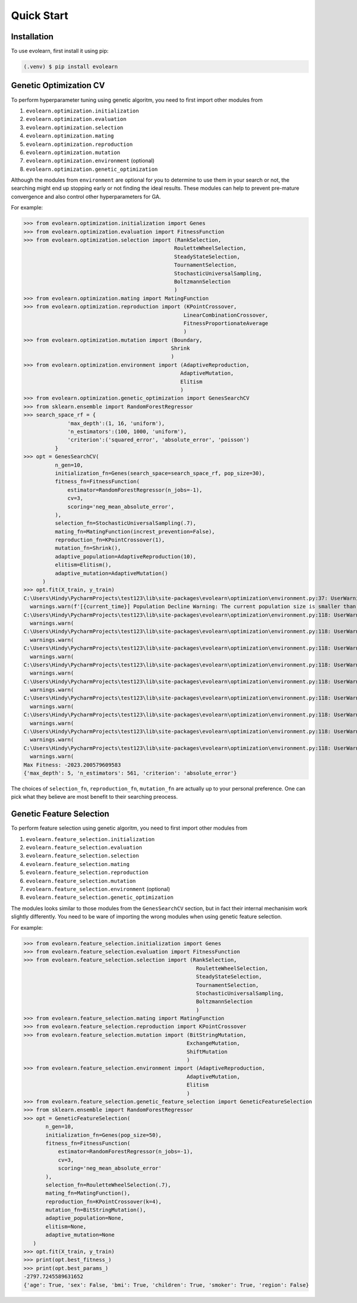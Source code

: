 Quick Start
===========

.. _installation:

Installation
------------

To use evolearn, first install it using pip:

.. code-block:: console

   (.venv) $ pip install evolearn

Genetic Optimization CV
----------------

To perform hyperparameter tuning using genetic algoritm,
you need to first import other modules from 

1) ``evolearn.optimization.initialization``
2) ``evolearn.optimization.evaluation``
3) ``evolearn.optimization.selection``
4) ``evolearn.optimization.mating``
5) ``evolearn.optimization.reproduction``
6) ``evolearn.optimization.mutation``
7) ``evolearn.optimization.environment`` (optional)
8) ``evolearn.optimization.genetic_optimization`` 

Although the modules from ``environment`` are optional for you to determine to
use them in your search or not, the searching might end up stopping early or not 
finding the ideal results. These modules can help to prevent pre-mature convergence
and also control other hyperparameters for GA.

For example:

>>> from evolearn.optimization.initialization import Genes
>>> from evolearn.optimization.evaluation import FitnessFunction
>>> from evolearn.optimization.selection import (RankSelection,
                                                RouletteWheelSelection,
                                                SteadyStateSelection,
                                                TournamentSelection,
                                                StochasticUniversalSampling,
                                                BoltzmannSelection
                                                )
>>> from evolearn.optimization.mating import MatingFunction
>>> from evolearn.optimization.reproduction import (KPointCrossover,
                                                   LinearCombinationCrossover,
                                                   FitnessProportionateAverage
                                                   )
>>> from evolearn.optimization.mutation import (Boundary,
                                               Shrink
                                               )
>>> from evolearn.optimization.environment import (AdaptiveReproduction,
                                                  AdaptiveMutation,
                                                  Elitism
                                                  )
>>> from evolearn.optimization.genetic_optimization import GenesSearchCV
>>> from sklearn.ensemble import RandomForestRegressor
>>> search_space_rf = {
              'max_depth':(1, 16, 'uniform'),
              'n_estimators':(100, 1000, 'uniform'),
              'criterion':('squared_error', 'absolute_error', 'poisson')
          }  
>>> opt = GenesSearchCV(
          n_gen=10,
          initialization_fn=Genes(search_space=search_space_rf, pop_size=30),
          fitness_fn=FitnessFunction(
              estimator=RandomForestRegressor(n_jobs=-1),
              cv=3,
              scoring='neg_mean_absolute_error',
          ),
          selection_fn=StochasticUniversalSampling(.7),
          mating_fn=MatingFunction(increst_prevention=False),
          reproduction_fn=KPointCrossover(1),
          mutation_fn=Shrink(),
          adaptive_population=AdaptiveReproduction(10),
          elitism=Elitism(),
          adaptive_mutation=AdaptiveMutation()
      )   
>>> opt.fit(X_train, y_train)
C:\Users\Hindy\PycharmProjects\test123\lib\site-packages\evolearn\optimization\environment.py:37: UserWarning: [18:27:13] Population Decline Warning: The current population size is smaller than previous. This might lead to premature convergence.
  warnings.warn(f'[{current_time}] Population Decline Warning: The current population size is smaller than previous. This might lead to premature convergence.')
C:\Users\Hindy\PycharmProjects\test123\lib\site-packages\evolearn\optimization\environment.py:118: UserWarning: [18:27:38] Elitism Failed Warning: Elites selected from this generation is 0. Number of elite is automatically set to 1. Please consider increase "pct".
  warnings.warn(
C:\Users\Hindy\PycharmProjects\test123\lib\site-packages\evolearn\optimization\environment.py:118: UserWarning: [18:27:58] Elitism Failed Warning: Elites selected from this generation is 0. Number of elite is automatically set to 1. Please consider increase "pct".
  warnings.warn(
C:\Users\Hindy\PycharmProjects\test123\lib\site-packages\evolearn\optimization\environment.py:118: UserWarning: [18:28:39] Elitism Failed Warning: Elites selected from this generation is 0. Number of elite is automatically set to 1. Please consider increase "pct".
  warnings.warn(
C:\Users\Hindy\PycharmProjects\test123\lib\site-packages\evolearn\optimization\environment.py:118: UserWarning: [18:29:06] Elitism Failed Warning: Elites selected from this generation is 0. Number of elite is automatically set to 1. Please consider increase "pct".
  warnings.warn(
C:\Users\Hindy\PycharmProjects\test123\lib\site-packages\evolearn\optimization\environment.py:118: UserWarning: [18:29:39] Elitism Failed Warning: Elites selected from this generation is 0. Number of elite is automatically set to 1. Please consider increase "pct".
  warnings.warn(
C:\Users\Hindy\PycharmProjects\test123\lib\site-packages\evolearn\optimization\environment.py:118: UserWarning: [18:30:09] Elitism Failed Warning: Elites selected from this generation is 0. Number of elite is automatically set to 1. Please consider increase "pct".
  warnings.warn(
C:\Users\Hindy\PycharmProjects\test123\lib\site-packages\evolearn\optimization\environment.py:118: UserWarning: [18:30:37] Elitism Failed Warning: Elites selected from this generation is 0. Number of elite is automatically set to 1. Please consider increase "pct".
  warnings.warn(
C:\Users\Hindy\PycharmProjects\test123\lib\site-packages\evolearn\optimization\environment.py:118: UserWarning: [18:31:03] Elitism Failed Warning: Elites selected from this generation is 0. Number of elite is automatically set to 1. Please consider increase "pct".
  warnings.warn(
C:\Users\Hindy\PycharmProjects\test123\lib\site-packages\evolearn\optimization\environment.py:118: UserWarning: [18:31:03] Elitism Failed Warning: Elites selected from this generation is 0. Number of elite is automatically set to 1. Please consider increase "pct".
  warnings.warn(
Max Fitness: -2023.200579609583
{'max_depth': 5, 'n_estimators': 561, 'criterion': 'absolute_error'}


The choices of ``selection_fn``, ``reproduction_fn``, ``mutation_fn`` are
actually up to your personal preference. One can pick what they believe
are most benefit to their searching preocess.


Genetic Feature Selection
-------------------------

To perform feature selection using genetic algoritm,
you need to first import other modules from 

1) ``evolearn.feature_selection.initialization``
2) ``evolearn.feature_selection.evaluation``
3) ``evolearn.feature_selection.selection``
4) ``evolearn.feature_selection.mating``
5) ``evolearn.feature_selection.reproduction``
6) ``evolearn.feature_selection.mutation``
7) ``evolearn.feature_selection.environment`` (optional)
8) ``evolearn.feature_selection.genetic_optimization`` 

The modules looks similar to those modules from the 
``GenesSearchCV`` section, but in fact their internal mechanisim 
work slightly differently. You need to be ware of importing the 
wrong modules when using genetic feature selection.

For example:

>>> from evolearn.feature_selection.initialization import Genes
>>> from evolearn.feature_selection.evaluation import FitnessFunction
>>> from evolearn.feature_selection.selection import (RankSelection,
                                                       RouletteWheelSelection,
                                                       SteadyStateSelection,
                                                       TournamentSelection,
                                                       StochasticUniversalSampling,
                                                       BoltzmannSelection
                                                       )
>>> from evolearn.feature_selection.mating import MatingFunction
>>> from evolearn.feature_selection.reproduction import KPointCrossover
>>> from evolearn.feature_selection.mutation import (BitStringMutation,
                                                    ExchangeMutation,
                                                    ShiftMutation
                                                    )
>>> from evolearn.feature_selection.environment import (AdaptiveReproduction,
                                                    AdaptiveMutation,
                                                    Elitism
                                                    )
>>> from evolearn.feature_selection.genetic_feature_selection import GeneticFeatureSelection
>>> from sklearn.ensemble import RandomForestRegressor
>>> opt = GeneticFeatureSelection(
       n_gen=10,
       initialization_fn=Genes(pop_size=50),
       fitness_fn=FitnessFunction(
           estimator=RandomForestRegressor(n_jobs=-1),
           cv=3,
           scoring='neg_mean_absolute_error'
       ),
       selection_fn=RouletteWheelSelection(.7),
       mating_fn=MatingFunction(),
       reproduction_fn=KPointCrossover(k=4),
       mutation_fn=BitStringMutation(),
       adaptive_population=None,
       elitism=None,
       adaptive_mutation=None
   )
>>> opt.fit(X_train, y_train)
>>> print(opt.best_fitness_)
>>> print(opt.best_params_)
-2797.7245589631652
{'age': True, 'sex': False, 'bmi': True, 'children': True, 'smoker': True, 'region': False}
